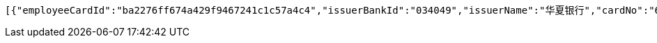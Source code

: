 [source,options="nowrap"]
----
[{"employeeCardId":"ba2276ff674a429f9467241c1c57a4c4","issuerBankId":"034049","issuerName":"华夏银行","cardNo":"6230200013873745"}]
----
